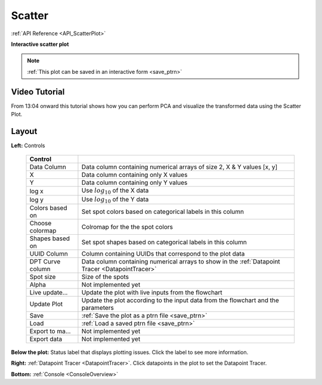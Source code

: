 .. _plot_ScatterPlot:

Scatter
*******

:ref:`API Reference <API_ScatterPlot>`

**Interactive scatter plot**

.. note::
    :ref:`This plot can be saved in an interactive form <save_ptrn>`

Video Tutorial
==============

From 13:04 onward this tutorial shows how you can perform PCA and visualize the transformed data using the Scatter Plot.

.. raw:: html

    <iframe width="560" height="315" src="https://www.youtube.com/embed/FtMPmXldf9E" frameborder="0" allow="accelerometer; autoplay; encrypted-media; gyroscope; picture-in-picture" allowfullscreen></iframe>

Layout
======

.. image:: ./scatter.png

**Left:** Controls

    =================== ===================================================================
    Control
    =================== ===================================================================
    Data Column         Data column containing numerical arrays of size 2, X & Y values [x, y]
    X                   Data column containing only X values
    Y                   Data column containing only Y values
    log x               Use :math:`log_{10}` of the X data
    log y               Use :math:`log_{10}` of the Y data
    Colors based on     Set spot colors based on categorical labels in this column
    Choose colormap     Colromap for the the spot colors
    Shapes based on     Set spot shapes based on categorical labels in this column
    UUID Column         Column containing UUIDs that correspond to the plot data
    DPT Curve column    Data column containing numerical arrays to show in the :ref:`Datapoint Tracer <DatapointTracer>`
    Spot size           Size of the spots
    Alpha               Not implemented yet
    Live update...      Update the plot with live inputs from the flowchart
    Update Plot         Update the plot according to the input data from the flowchart and the parameters
    Save                :ref:`Save the plot as a ptrn file <save_ptrn>`
    Load                :ref:`Load a saved ptrn file <save_ptrn>`
    Export to ma...     Not implemented yet
    Export data         Not implemented yet
    =================== ===================================================================

**Below the plot:** Status label that displays plotting issues. Click the label to see more information.
    
**Right:** :ref:`Datapoint Tracer <DatapointTracer>`. Click datapoints in the plot to set the Datapoint Tracer.

**Bottom:** :ref:`Console <ConsoleOverview>`
